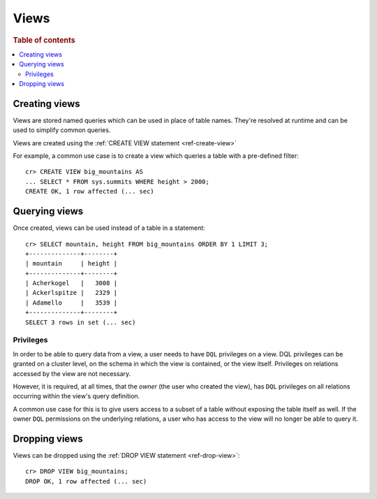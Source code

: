 .. _views:

=====
Views
=====

.. rubric:: Table of contents

.. contents::
    :local:


.. _views-create:

Creating views
==============

Views are stored named queries which can be used in place of table names.
They're resolved at runtime and can be used to simplify common queries.

Views are created using the :ref:`CREATE VIEW statement <ref-create-view>`

For example, a common use case is to create a view which queries a table with a
pre-defined filter::

    cr> CREATE VIEW big_mountains AS
    ... SELECT * FROM sys.summits WHERE height > 2000;
    CREATE OK, 1 row affected (... sec)


.. _views-query:

Querying views
==============

Once created, views can be used instead of a table in a statement::

    cr> SELECT mountain, height FROM big_mountains ORDER BY 1 LIMIT 3;
    +--------------+--------+
    | mountain     | height |
    +--------------+--------+
    | Acherkogel   |   3008 |
    | Ackerlspitze |   2329 |
    | Adamello     |   3539 |
    +--------------+--------+
    SELECT 3 rows in set (... sec)


.. _views-privileges:

Privileges
----------

In order to be able to query data from a view, a user needs to have ``DQL``
privileges on a view. DQL privileges can be granted on a cluster level, on the
schema in which the view is contained, or the view itself. Privileges on
relations accessed by the view are not necessary.

However, it is required, at all times, that the *owner* (the user who created
the view), has ``DQL`` privileges on all relations occurring within the view's
query definition.

A common use case for this is to give users access to a subset of a table
without exposing the table itself as well. If the owner ``DQL`` permissions
on the underlying relations, a user who has access to the view will no longer
be able to query it.

.. SEEALSO::

    :ref:`Administration: Privileges <administration-privileges>`


.. _views-drop:

Dropping views
==============

Views can be dropped using the :ref:`DROP VIEW statement <ref-drop-view>`::

    cr> DROP VIEW big_mountains;
    DROP OK, 1 row affected (... sec)
